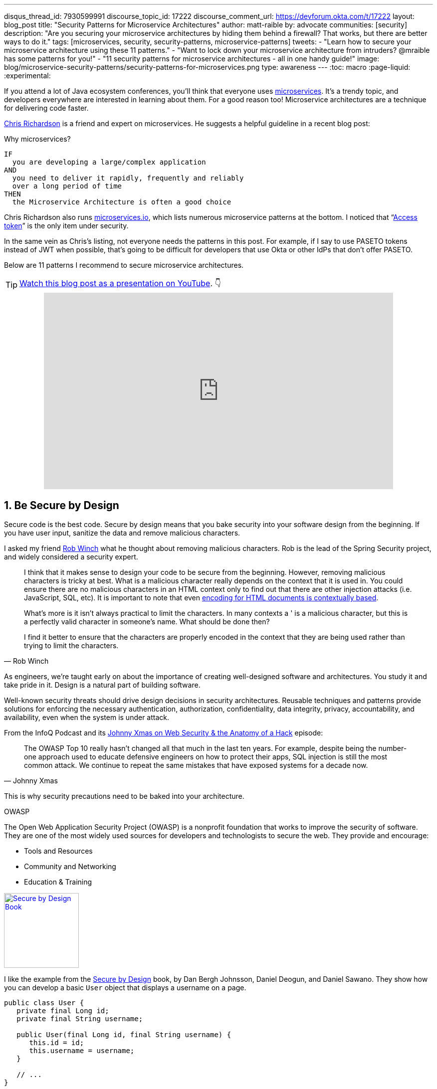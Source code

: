 ---
disqus_thread_id: 7930599991
discourse_topic_id: 17222
discourse_comment_url: https://devforum.okta.com/t/17222
layout: blog_post
title: "Security Patterns for Microservice Architectures"
author: matt-raible
by: advocate
communities: [security]
description: "Are you securing your microservice architectures by hiding them behind a firewall? That works, but there are better ways to do it."
tags: [microservices, security, security-patterns, microservice-patterns]
tweets:
- "Learn how to secure your microservice architecture using these 11 patterns."
- "Want to lock down your microservice architecture from intruders? @mraible has some patterns for you!"
- "11 security patterns for microservice architectures - all in one handy guide!"
image: blog/microservice-security-patterns/security-patterns-for-microservices.png
type: awareness
---
:toc: macro
:page-liquid:
:experimental:

If you attend a lot of Java ecosystem conferences, you'll think that everyone uses https://www.okta.com/blog/2021/02/microservices/[microservices]. It's a trendy topic, and developers everywhere are interested in learning about them. For a good reason too! Microservice architectures are a technique for delivering code faster.

https://twitter.com/crichardson[Chris Richardson] is a friend and expert on microservices. He suggests a helpful guideline in a recent blog post:

.Why microservices?
[quote, Chris Richardson, When to use the microservice architecture]]
----
IF
  you are developing a large/complex application
AND
  you need to deliver it rapidly, frequently and reliably
  over a long period of time
THEN
  the Microservice Architecture is often a good choice
----

Chris Richardson also runs https://microservices.io/[microservices.io], which lists numerous microservice patterns at the bottom. I noticed that "`https://microservices.io/patterns/security/access-token.html[Access token]`" is the only item under security.

In the same vein as Chris's listing, not everyone needs the patterns in this post. For example, if I say to use PASETO tokens instead of JWT when possible, that's going to be difficult for developers that use Okta or other IdPs that don't offer PASETO.

Below are 11 patterns I recommend to secure microservice architectures.

[role="no-title"]
toc::[]

TIP: https://youtu.be/xPlmRSWqSso[Watch this blog post as a presentation on YouTube]. 👇

++++
<div style="text-align: center; margin-bottom: 1.25rem">
<iframe width="700" height="394" style="max-width: 100%" src="https://www.youtube.com/embed/xPlmRSWqSso" frameborder="0" allow="accelerometer; autoplay; encrypted-media; gyroscope; picture-in-picture" allowfullscreen></iframe>
</div>
++++

== 1. Be Secure by Design

Secure code is the best code. Secure by design means that you bake security into your software design from the beginning. If you have user input, sanitize the data and remove malicious characters.

I asked my friend https://twitter.com/rob_winch[Rob Winch] what he thought about removing malicious characters. Rob is the lead of the Spring Security project, and widely considered a security expert.

[quote,Rob Winch]
____
I think that it makes sense to design your code to be secure from the beginning. However, removing malicious characters is tricky at best. What is a malicious character really depends on the context that it is used in. You could ensure there are no malicious characters in an HTML context only to find out that there are other injection attacks (i.e. JavaScript, SQL, etc). It is important to note that even https://cheatsheetseries.owasp.org/cheatsheets/Cross_Site_Scripting_Prevention_Cheat_Sheet.html#why-cant-i-just-html-entity-encode-untrusted-data[encoding for HTML documents is contextually based].

What's more is it isn't always practical to limit the characters. In many contexts a ' is a malicious character, but this is a perfectly valid character in someone's name. What should be done then?

I find it better to ensure that the characters are properly encoded in the context that they are being used rather than trying to limit the characters.
____

As engineers, we're taught early on about the importance of creating well-designed software and architectures. You study it and take pride in it. Design is a natural part of building software.

Well-known security threats should drive design decisions in security architectures. Reusable techniques and patterns provide solutions for enforcing the necessary authentication, authorization, confidentiality, data integrity, privacy, accountability, and availability, even when the system is under attack.

From the InfoQ Podcast and its https://www.infoq.com/podcasts/web-security-hack-anatomy/[Johnny Xmas on Web Security & the Anatomy of a Hack] episode:

[quote,Johnny Xmas]
____
The OWASP Top 10 really hasn't changed all that much in the last ten years. For example, despite being the number-one approach used to educate defensive engineers on how to protect their apps, SQL injection is still the most common attack. We continue to repeat the same mistakes that have exposed systems for a decade now.
____

This is why security precautions need to be baked into your architecture.

.OWASP
****
The Open Web Application Security Project (OWASP) is a nonprofit foundation that works to improve the security of software. They are one of the most widely used sources for developers and technologists to secure the web. They provide and encourage:

* Tools and Resources
* Community and Networking
* Education & Training
****

https://www.manning.com/books/secure-by-design[image:{% asset_path 'blog/microservice-security-patterns/secure-by-design.png' %}[alt=Secure by Design Book,width=150,role="pull-right w-150px m-x-sm fa-border"]]

I like the example from the https://www.manning.com/books/secure-by-design[Secure by Design] book, by Dan Bergh Johnsson, Daniel Deogun, and Daniel Sawano. They show how you can develop a basic `User` object that displays a username on a page.

[source,java]
----
public class User {
   private final Long id;
   private final String username;

   public User(final Long id, final String username) {
      this.id = id;
      this.username = username;
   }

   // ...
}
----

If you accept any string value for the username, someone could use the username to  perform XSS attacks. You can fix this with input validation, like the following.

[source,java]
----
import static com.example.xss.ValidationUtils.validateForXSS;
import static org.apache.commons.lang3.Validate.notNull;

public class User {
   private final Long id;
   private final String username;

   public User(final Long id, final String username) {
      notNull(id);
      notNull(username);

      this.id = notNull(id);
      this.username = validateForXSS(username);
   }
}
----

However, this code is still problematic.

* Developers need to be thinking about security vulnerabilities
* Developers have to be security experts and know to use `validateForXSS()`
* It assumes that the person writing the code can think of every potential weakness that might occur now or in the future

A better design is to create a `Username` class that encapsulates all of the security concerns.

[source,java]
----
import static org.apache.commons.lang3.Validate.*;

public class Username {
   private static final int MINIMUM_LENGTH = 4;
   private static final int MAXIMUM_LENGTH = 40;
   private static final String VALID_CHARACTERS = "[A-Za-z0-9_-]+";

   private final String value;

   public Username(final String value) {
      notBlank(value);

      final String trimmed = value.trim();
      inclusiveBetween(MINIMUM_LENGTH,
                       MAXIMUM_LENGTH,
                       trimmed.length());
      matchesPattern(trimmed,
                     VALID_CHARACTERS,
                     "Allowed characters are: %s", VALID_CHARACTERS);
      this.value = trimmed;
   }

   public String value() {
      return value;
   }
}

public class User {
   private final Long id;
   private final Username username;

   public User(final Long id, final Username username) {
      this.id = notNull(id);
      this.username = notNull(username);
   }
}
----

This way, your design makes it easier for developers to write secure code.

Writing and shipping secure code is going to become more and more important as we put more software in robots and embedded devices.

== 2. Scan Dependencies

Third-party dependencies make up 80% of the code you deploy to production. Many of the libraries we use to develop software depend on other libraries. Transitive dependencies lead to a (sometimes) large chain of dependencies, some of which might have security vulnerabilities.

You can use a scanning program on your source code repository to identify vulnerable dependencies. You should scan for vulnerabilities in your deployment pipeline, in your primary line of code, in released versions of code, and in new code contributions.

[quote,Rob Winch]
____
I recommend watching "`https://youtu.be/qVVZrTRJ290[The (Application) Patching Manifesto]`" by https://twitter.com/ctxt[Jeremy Long]. It's an excellent presentation. A few takeaways from the talk:

Snyk Survey: 25% projects don't report security issue; Majority only add release note; Only 10% report CVE;

In short, use tools to prioritize but ALWAYS update dependencies!
____

If you're a GitHub user, you can use https://dependabot.com/[dependabot] to provide automated updates via pull requests. GitHub also provides https://help.github.com/en/github/managing-security-vulnerabilities/about-security-alerts-for-vulnerable-dependencies[security alerts] you can enable on your repository.

image::{% asset_path 'blog/microservice-security-patterns/github-security-alerts.svg' %}[alt=GitHub Security Alerts,width=400,align=center]

You can also use more full-featured solutions, such as https://snyk.io/[Snyk] and https://jfrog.com/xray/[JFrog Xray].

++++
<div style="width: 600px; text-align: center; margin: 0 auto">
  <img src="{% asset_path 'blog/microservice-security-patterns/snyk.png' %}" width="310" alt="Snyk">
  <img src="{% asset_path 'blog/microservice-security-patterns/jfrog-xray.png' %}" width="200" alt="JFrog Xray">
</div>
++++

== 3. Use HTTPS Everywhere

You should use HTTPS everywhere, even for https://www.troyhunt.com/heres-why-your-static-website-needs-https/[static sites]. If you have an HTTP connection, change it to an HTTPS one. Make sure all aspects of your workflow—from Maven repositories to XSDs—refer to HTTPS URIs.

HTTPS has an official name: Transport Layer Security (a.k.a., TLS). It's designed to ensure privacy and data integrity between computer applications. https://howhttps.works/[How HTTPS Works] is an excellent site for learning more about HTTPS.

image::{% asset_path 'blog/microservice-security-patterns/how-https-works.png' %}[alt=How HTTPS Works,align=center,width=800]

To use HTTPS, you need a certificate. It's a driver's license of sorts and serves two functions. It grants permissions to use encrypted communication via Public Key Infrastructure (PKI), and also authenticates the identity of the certificate's holder.

Let's Encrypt offers free certificates, and you can use its API to automate renewing them. From a https://www.infoq.com/news/2020/03/letsencrypt-revokes-certificates/[recent InfoQ article] by https://twitter.com/MaybeSergio[Sergio De Simone]:

> Let's Encrypt launched on April 12, 2016 and somehow transformed the Internet by making a costly and lengthy process, such as using HTTPS through an X.509 certificate, into a straightforward, free, widely available service. Recently, the organization announced it has issued one billion certificates overall since its foundation and it is estimated that Let's Encrypt doubled the Internet's percentage of secure websites.

Let's Encrypt recommends you use **Certbot** to obtain and renew your certificates. Certbot is a free, open-source software tool for automatically using Let's Encrypt certificates on manually-administrated websites to enable HTTPS. The Electronic Frontier Foundation (EFF) created and maintains Certbot.

https://certbot.eff.org/[image:{% asset_path 'blog/microservice-security-patterns/certbot-logo.svg' %}[alt=Certbots,role="pull-right w-200 m-x-sm",width=200]]
The https://certbot.eff.org/[Certbot] website lets you choose your web server and system, then provides the instructions for automating certificate generation and renewal. For example, https://certbot.eff.org/lets-encrypt/ubuntubionic-nginx[here's instructions for Ubuntu with Nginx].

To use a certificate with Spring Boot, you just need some configuration.

[source,yaml]
.src/main/resources/application.yml
----
server:
  ssl:
    key-store: classpath:keystore.p12
    key-store-password: password
    key-store-type: pkcs12
    key-alias: tomcat
    key-password: password
  port: 8443
----

_Storing passwords and secrets in configuration files is a bad idea. I'll show you how to encrypt keys like this below._

You also might want to force HTTPS. You can see how to do that in my previous blog post link:/blog/2018/07/30/10-ways-to-secure-spring-boot#1-use-https-in-production[10 Excellent Ways to Secure Your Spring Boot Application]. Often, forcing HTTPS uses an **HTTP Strict-Transport-Security** response header (abbreviated as `HSTS`) to tell browsers they should only access a website using HTTPS.

TIP: To see how to set up your Spring-based microservice architecture to use HTTPS locally, see link:/blog/2019/03/07/spring-microservices-https-oauth2[Secure Service-to-Service Spring Microservices with HTTPS and OAuth 2.0].

You might ask "`Why do we need HTTPS _inside_ our network?`"

That is an excellent question! It's good to protect data you transmit because there may be threats from inside your network.

Johnny Xmas describes how a web attack typically happens in a https://www.infoq.com/podcasts/web-security-hack-anatomy/[recent InfoQ Podcast]. Phishing and guessing people's credentials are incredibly effective techniques. In both cases, the attacker can gain access to an in-network machine (with administrative rights) and wreak havoc.

=== Secure GraphQL APIs

GraphQL uses HTTP, so you don't have to do any extra logic from a security perspective. The biggest thing you'll need to do is keep your GraphQL implementation up-to-date. GraphQL relies on making POST requests for everything. The server you use will be responsible for input sanitization.

If you'd like to connect to a link:/blog/2019/12/05/react-graphql-integration-guide[GraphQL server with OAuth 2.0 and React], you just need to pass an `Authorization` header.

TIP: Apollo is a platform for building a data graph, and Apollo Client has implementations for https://www.apollographql.com/docs/react/[React] and https://www.apollographql.com/docs/angular/[Angular], among others.

[source,js]
----
const clientParam = { uri: '/graphql' };
const myAuth = this.props && this.props.auth;
if (myAuth) {
  clientParam.request = async (operation) => {
    const token = await myAuth.getAccessToken();
    operation.setContext({ headers: { authorization: token ? `Bearer ${token}` : '' } });
  }
}
const client = new ApolloClient(clientParam);
----

Configuring a secure Apollo Client link:/blog/2018/11/30/web-app-with-express-angular-graphql[looks similar for Angular].

[source,ts]
----
export function createApollo(httpLink: HttpLink, oktaAuth: OktaAuthService) {
  const http = httpLink.create({ uri });

  const auth = setContext((_, { headers }) => {
    return oktaAuth.getAccessToken().then(token => {
      return token ? { headers: { Authorization: `Bearer ${token}` } } : {};
    });
  });

  return {
    link: auth.concat(http),
    cache: new InMemoryCache()
  };
}
----

On the server, you can use whatever you use to secure your REST API endpoints to secure GraphQL.

=== Secure RSocket Endpoints

RSocket is a next-generation, reactive, layer 5 application communication protocol for building today's modern cloud-native and microservice applications.

What does all that mean? It means RSocket has reactive semantics built in, so it can communicate backpressure to clients and provide more reliable communications. The https://rsocket.io/[RSocket website] says implementations are available for Java, JavaScript, Go, .NET, C++, and Kotlin.

TIP: https://docs.spring.io/spring-security/site/docs/5.3.0.RELEASE/reference/html5/#rsocket[Spring Security 5.3.0 has full support for securing RSocket applications].

To learn more about RSocket, I recommend reading https://spring.io/blog/2020/03/02/getting-started-with-rsocket-spring-boot-server[Getting Started With RSocket: Spring Boot Server].

== 4. Use Access and Identity Tokens

OAuth 2.0 has provided delegated authorization since 2012. OpenID Connect added federated identity on top of OAuth 2.0 in 2014. Together, they offer a standard spec you can write code against and have confidence that it will work across IdPs (Identity Providers).

The spec also allows you to look up the identity of the user by sending an access token to the `/userinfo` endpoint. You can look up the URI for this endpoint using OIDC discovery, which provides a standard way to obtain a user's identity.

image::{% asset_path 'blog/microservice-security-patterns/openid-connect.png' %}[alt=OpenID Connect,width=800,align=center]

If you're communicating between microservices, you can use OAuth 2.0's client credentials flow to implement link:/blog/2018/04/02/client-creds-with-spring-boot[secure server-to-server communication]. In the diagram below, the `API Client` is one server, and the `API Server` is another.

image::{% asset_path 'blog/microservice-security-patterns/client-credentials.png' %}[alt=Client Credentials,width=800,align=center]

=== Authorization Servers: Many-to-One or One-to-One?

If you are using OAuth 2.0 to secure your service, you're using an authorization server. The typical setup is a **many-to-one** relationship, where you have many microservices talking to one authorization server.

image::{% asset_path 'blog/microservice-security-patterns/auth-server-one-to-many.png' %}[alt=Auth Server: One-to-Many,width=600,align=center]

The pros of this approach:

* Services can use access tokens to talk to any other internal services (since they were all minted by the same authorization server)
* Single place to look for all scope and permission definitions
* Easier to manage for developers and security people
* Faster (less chatty)

The cons:

* Opens you up to the possibility of rogue services causing problems with their tokens
* If one service's token is compromised, all services are at risk
* Vague security boundaries

The other, more secure, alternative is a **one-to-one** approach where every microservice is bound to its own authorization server. If they need to talk to each other, they need to register before trusting.

image::{% asset_path 'blog/microservice-security-patterns/auth-server-one-to-one.png' %}[alt=Auth Server: One-to-One,width=600,align=center]

This architecture allows you to have clearly defined security boundaries. However, it's slower because it's more chatty, and it's harder to manage.

My recommendation: use a many-to-one relationship until you have a plan and documentation to support a one-to-one relationship.

=== Use PASETO Tokens Over JWT

JSON Web Tokens (JWT) have become very popular in the past several years, but they've also come under fire. Mostly because a lot of developers try to use JWT to avoid server-side storage for sessions. See link:/blog/2017/08/17/why-jwts-suck-as-session-tokens[Why JWTs Suck as Session Tokens] to learn why this is not recommended.

PASETO stands for **p**latform-**a**gnostic **se**curity **to**kens. Paseto is everything you love about JOSE (JWT, JWE, JWS) without any of the many design deficits that plague the JOSE standards.

My colleagues Randall Degges and Brian Demers wrote up some informative posts on PASETO.

* link:/blog/2019/10/17/a-thorough-introduction-to-paseto[A Thorough Introduction to PASETO]
* link:/blog/2020/02/14/paseto-security-tokens-java[Create and Verify PASETO Tokens in Java]

Long story, short: using PASETO tokens isn't as easy as it sounds. If you want to write your own security, it is possible. But if you're going to use a well-known cloud provider, chances are it doesn't support the PASETO standard (yet).

== 5. Encrypt and Protect Secrets

When you develop microservices that talk to authorization servers and other services, the microservices likely have secrets that they use for communication. These secrets might be an API key, or a client secret, or credentials for basic authentication.

The #1 rule for secrets is **don't check them into source control**. Even if you develop code in a private repository, it's a nasty habit, and if you're working on production code, it's likely to cause trouble.

The first step to being more secure with secrets is to store them in environment variables. But this is only the beginning. You should do your best to encrypt your secrets.

In the Java world, I'm most familiar with https://www.vaultproject.io/[HashiCorp Vault] and https://spring.io/projects/spring-vault[Spring Vault].

My co-worker link:/blog/2019/07/25/the-hardest-thing-about-data-encryption#data-encryption-key-management-solutions[Randall is a fan of Amazon KMS].

image::{% asset_path 'blog/the-hardest-thing-about-data-encryption/symmetric-encryption-best-practices.png' %}[alt=Symmetric Encryption Best Practices,width=800,align=center]

In short, the way it works is:

- You generate a master key using KMS
- Each time you want to encrypt data, you ask AWS to generate a new _data key_ for you. A _data key_ is a unique encryption key AWS generates for each piece of data you need to encrypt.
- You then encrypt your data using the _data key_
- Amazon will then encrypt your _data key_ using the master key
- You will then merge the encrypted _data key_ with the encrypted data to create an _encrypted message_. The _encrypted message_ is your final output, which is what you would store as a file or in a database.

The reason this is so convenient is that you never need to worry about safeguarding keys—the keys someone would need to decrypt any data are always unique and safe.

You could also use link:/blog/2019/06/04/store-secrets-securely-int-dotnet-with-azure-keyvault[Azure KeyVault] to store your secrets.

== 6. Verify Security with Delivery Pipelines

Dependency and container scanning should be part of your source control monitoring system, but you should also perform tests when executing your CI (continuous integration) and CD (continuous delivery) pipelines.

Atlassian has an informative blog post titled https://www.atlassian.com/continuous-delivery/principles/devsecops[DevSecOps: Injecting Security into CD Pipelines].

NOTE: DevSecOps is the term many recommend instead of DevOps to emphasize the need to build security into DevOps initiatives. I just wish it rolled off the tongue a little easier. 😉

Atlassian's post recommends using security unit tests, static analysis security testing (SAST), and dynamic analysis security testing (DAST).

Your code delivery pipeline can automate these security checks, but it'll likely take some time to set up.

To learn about a more "Continuous Hacking" approach to software delivery, check out https://thenewstack.io/beyond-ci-cd-how-continuous-hacking-of-docker-containers-and-pipeline-driven-security-keeps-ygrene-secure/[this article from Zach Arnold and Austin Adams]. They recommend the following:

* Create a whitelist of Docker base images to check against at build time
* Ensure you're pulling cryptographically signed base images
* Sign the metadata of a pushed image cryptographically so you can check it later
* In your containers, only use Linux distributions that verify the integrity of the package using the package manager's security features
* When pulling third-party dependencies manually, only allow HTTPS and ensure you validate checksums
* Don't allow the program to build images whose `Dockerfile` specifies a sensitive host path as a volume mount

But what about the code? Zach and Austin use automation to analyze it, too:

* Run static code analysis on the codebase for known code-level security vulnerabilities
* Run automated dependency checkers to make sure you're using the last, most secure version of your dependencies
* Spin up your service, point automated penetration bots at the running containers, and see what happens

For a list of code scanners, see https://www.owasp.org/index.php/Source_Code_Analysis_Tools[OWASP's Source Code Analysis Tools].

== 7. Slow Down Attackers

If someone tries to attack your APIs with hundreds of gigs of username/password combinations, it could take a while for them to authenticate successfully. If you can detect this attack and slow down your service, it's likely the attacker will go away. It's simply not worth their time.

You can implement rate-limiting in your code (often with an open-source library) or your API Gateway. I'm sure there are other options, but these will likely be the most straightforward to implement.

Most SaaS APIs use rate-limiting to prevent customer abuse. We at Okta have https://developer.okta.com/docs/reference/rate-limits/[API rate limits as well as email rate limits] to help protect against denial-of-service attacks.

== 8. Use Docker Rootless Mode

https://hub.packtpub.com/docker-19-03-introduces-an-experimental-rootless-docker-mode-that-helps-mitigate-vulnerabilities-by-hardening-the-docker-daemon/[Docker 19.03 introduced a rootless mode]. The developers designed this feature to reduce the security footprint of the Docker daemon and expose Docker capabilities to systems where users cannot gain root privileges.

If you're running Docker daemons in production, this is definitely something you should look into. However, if you're letting Kubernetes run your Docker containers, you'll need to configure the `runAsUser` in your `PodSecurityPolicy`.

== 9. Use Time-Based Security

Another tip I got from Johnny Xmas on the InfoQ podcast was to use time-based security. https://twitter.com/winnschwartau[Winn Schwartau] wrote a well-known https://winnschwartau.com/books/[Time Based Security book] that is a great resource for anyone who wants to take a deeper dive.

The idea behind time-based security is that your system is never fully secure—someone will break in. Preventing intruders is only one part of securing a system; detection and reaction are essential, too.

Use multi-factor authentication to slow down intruders, but also to help detect when someone with elevated privilege authenticates into a critical server (which shouldn't happen that often). If you have something like a domain controller that controls network traffic, send an alert to your network administrator team whenever there's a successful login.

This is just one example of trying to detect anomalies and react to them quickly.

== 10. Scan Docker and Kubernetes Configuration for Vulnerabilities

Docker containers are very popular in microservice architectures. Our friends at Snyk published https://snyk.io/blog/10-docker-image-security-best-practices/[10 Docker Image Security Best Practices]. It repeats some of the things I already mentioned, but I'll summarize them here anyway.

1. Prefer minimal base images
2. Use the `USER` directive to make sure the least privileged is used
3. Sign and verify images to mitigate MITM attacks
4. Find, fix, and monitor for open-source vulnerabilities (Snyk offers a way to scan and monitor your Docker images too)
5. Don't leak sensitive information to Docker images
6. Use fixed tags for immutability
7. Use `COPY` instead of `ADD`
8. Use metadata labels like `maintainer` and `securitytxt`
9. Use multi-stage builds for small and secure images
10. Use a linter like https://github.com/hadolint/hadolint[hadolint]

You might also find https://resources.whitesourcesoftware.com/blog-whitesource/top-5-docker-vulnerabilities[Top 5 Docker Vulnerabilities You Should Know] from WhiteSource useful.

You should also scan your Kubernetes configuration for vulnerabilities, but there's much more than that, so I'll cover K8s security in the next section.

== 11. Know Your Cloud and Cluster Security

If you're managing your production clusters and clouds, you're probably aware of https://kubernetes.io/docs/concepts/security/#the-4c-s-of-cloud-native-security[the 4C's of Cloud Native Security].

image::{% asset_path 'blog/microservice-security-patterns/4c-cloud-native-security.png' %}[alt=The 4C's of Cloud Native Security,width=700,align=center]

Each one of the 4C's depend on the security of the squares in which they fit. It is nearly impossible to safeguard against poor security standards in cloud, containers, and code by only addressing security at the code level. However, when you deal with these areas appropriately, then adding security to your code augments an already strong base.

The Kubernetes blog has a detailed post from https://twitter.com/sublimino[Andrew Martin] titled https://kubernetes.io/blog/2018/07/18/11-ways-not-to-get-hacked/[11 Ways (Not) to Get Hacked]. Andrew offers these tips to harden your clusters and increase their resilience if a hacker compromises them.

1. Use TLS Everywhere
2. Enable RBAC with Least Privilege, Disable ABAC, and use Audit Logging
3. Use a Third-Party Auth provider (like Google, GitHub - _or Okta!_)
4. Separate and Firewall your etcd Cluster
5. Rotate Encryption Keys
6. Use Linux Security Features and a restricted https://gist.github.com/tallclair/11981031b6bfa829bb1fb9dcb7e026b0[`PodSecurityPolicy`]
7. Statically Analyse YAML
8. Run Containers as a Non-Root User
9. Use Network Policies (to limit traffic between pods)
10. Scan Images and Run IDS (Intrusion Detection System)
11. Run a Service Mesh

This blog post is from July 2018, but not a whole lot has changed. I do think there's been a fair amount of hype around service meshes since 2018, but that hasn't made a huge difference.

Running a service mesh like Istio _might_ allow you to offload your security to a "shared, battle-tested set of libraries." Still, I don't think it's "simplified the deployment of the next generation of network security" like the blog post says it could.

== Learn More About Microservices and Web Security

I hope these security patterns have helped you become a more security-conscious developer. It's interesting to me that only half of my list pertains to developers that write code on a day-to-day basis.

. Be Secure by Design
. Scan Dependencies
. Use HTTPS Everywhere
. Use Access and Identity Tokens
. Encrypt and Protect Secrets

The rest of them seem to apply to DevOps people, or rather DevSecOps.

[start=6]
. Verify Security with Delivery Pipelines
. Slow Down Attackers
. Use Docker Rootless Mode
. Use Time Based Security
. Scan Docker and Kubernetes Configuration for Vulnerabilities
. Know Your Cloud and Cluster Security

Since all of these patterns are important considerations, you should make sure to keep a close relationship between your developer and DevSecOps teams. In fact, if you're doing microservices right, these people aren't on separate teams! They're on the same product team that owns the microservice from concept to production.

Looking for more? We have a few microservice and security-focused blogs I think you'll like:

* link:/blog/2019/05/22/java-microservices-spring-boot-spring-cloud[Java Microservices with Spring Boot and Spring Cloud]
* link:/blog/2019/03/21/build-secure-microservices-with-aspnet-core[Build Secure Microservices with AWS Lambda and ASP.NET Core]
* link:/blog/2020/02/05/node-microservices-zero-to-hero[Node Microservices: From Zero to Hero]
* link:/blog/2019/07/25/the-hardest-thing-about-data-encryption[The Hardest Thing About Data Encryption]
* link:/blog/2019/10/23/dangers-of-self-signed-certs[The Dangers of Self-Signed Certificates]

https://developer.okta.com/books/api-security[image:{% asset_path 'blog/microservice-security-patterns/api-security-book.png' %}[alt=API Security Book,width=100,role="pull-right w-100px m-x-sm fa-border"]]
We also wrote a book! https://developer.okta.com/books/api-security/[API Security] is a guide to building and securing APIs from the developer team at Okta.

If you liked this post and want notifications when we post others, please https://twitter.com/oktadev[follow @oktadev on Twitter]. We also have a https://youtube.com/c/oktadev[YouTube channel] you might enjoy. As always, please leave a comment below if you have any questions.

[[acknowledgements]]
_A huge thanks to Chris Richardson and Rob Winch for their thorough reviews and detailed feedback._
